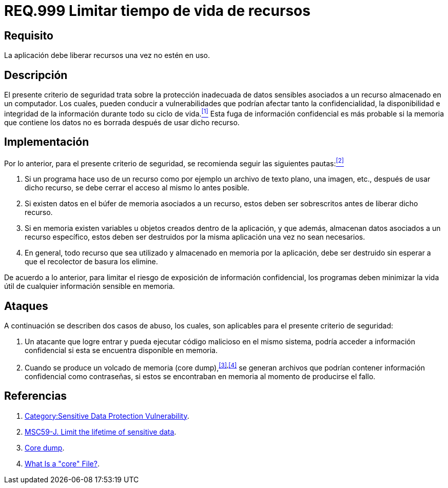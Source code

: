 :slug: rules/999/
:category: rules
:description: En el presente documento se detallan los requerimientos de seguridad relacionados al manejo adecuado de información sensible vinculada a un recurso utilizado dentro de un programa. La información confidencial no debe permanecer en memoria después de haber utilizado dicho recurso.
:keywords: Memoria, Búfer, Tiempo de vida, Datos sensibles, Información Sensible, Atacante.
:rules: yes

= REQ.999 Limitar tiempo de vida de recursos

== Requisito

La aplicación debe liberar recursos una vez no estén en uso.

== Descripción

El presente criterio de seguridad
trata sobre la protección inadecuada de datos sensibles
asociados a un recurso almacenado en un computador.
Los cuales, pueden conducir a vulnerabilidades
que podrían afectar tanto la confidencialidad, la disponibilidad
e integridad de la información
durante todo su ciclo de vida.<<r1,^[1]^>>
Esta fuga de información confidencial
es más probable si la memoria que contiene los datos
no es borrada después de usar dicho recurso.

== Implementación

Por lo anterior, para el presente criterio de seguridad,
se recomienda seguir las siguientes pautas:<<r2,^[2]^>>

. Si un programa hace uso de un recurso
como por ejemplo un archivo de texto plano, una imagen, etc.,
después de usar dicho recurso,
se debe cerrar el acceso al mismo lo antes posible.

. Si existen datos en el búfer de memoria asociados a un recurso,
estos deben ser sobrescritos antes de liberar dicho recurso.

. Si en memoria existen variables
u objetos creados dentro de la aplicación,
y que además, almacenan datos asociados a un recurso específico,
estos deben ser destruidos por la misma aplicación una vez no sean necesarios.

. En general, todo recurso que sea utilizado
y almacenado en memoria por la aplicación,
debe ser destruido sin esperar a que el recolector de basura los elimine.

De acuerdo a lo anterior, para limitar el riesgo
de exposición de información confidencial,
los programas deben minimizar la vida útil
de cualquier información sensible en memoria.

== Ataques

A continuación se describen dos casos de abuso,
los cuales, son aplicables para el presente criterio de seguridad:

. Un atacante que logre entrar
y pueda ejecutar código malicioso en el mismo sistema,
podría acceder a información confidencial
si esta se encuentra disponible en memoria.

. Cuando se produce un volcado de memoria (+core dump+),^<<r3,[3]>>,<<r4,[4]>>^
se generan archivos que podrían contener información confidencial
como contraseñas, si estos se encontraban en memoria
al momento de producirse el fallo.

== Referencias

. [[r1]] link:https://www.owasp.org/index.php/Category:Sensitive_Data_Protection_Vulnerability[Category:Sensitive Data Protection Vulnerability].
. [[r2]] link:https://wiki.sei.cmu.edu/confluence/display/java/MSC59-J.+Limit+the+lifetime+of+sensitive+data[MSC59-J. Limit the lifetime of sensitive data].
. [[r3]] link:https://en.wikipedia.org/wiki/Core_dump[Core dump].
. [[r4]] link:http://www.unixguide.net/linux/faq/07.13.shtml[What Is a "core" File?].

